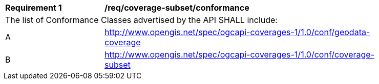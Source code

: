 [[req_coverage_subset-conformance]]
[width="90%",cols="2,6a"]
|===
^|*Requirement {counter:req-id}* |*/req/coverage-subset/conformance*
2+|The list of Conformance Classes advertised by the API SHALL include:
^|A |http://www.opengis.net/spec/ogcapi-coverages-1/1.0/conf/geodata-coverage
^|B |http://www.opengis.net/spec/ogcapi-coverages-1/1.0/conf/coverage-subset
|===
